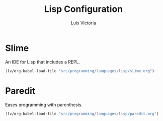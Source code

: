 #+TITLE: Lisp Configuration
#+AUTHOR: Luis Victoria
#+PROPERTY: header-args :tangle yes

* Slime
An IDE for Lisp that includes a REPL.

#+begin_src emacs-lisp
  (lv/org-babel-load-file "src/programming/languages/lisp/slime.org")
#+end_src

* Paredit
Eases programming with parenthesis.

#+begin_src emacs-lisp
  (lv/org-babel-load-file "src/programming/languages/lisp/paredit.org")
#+end_src
